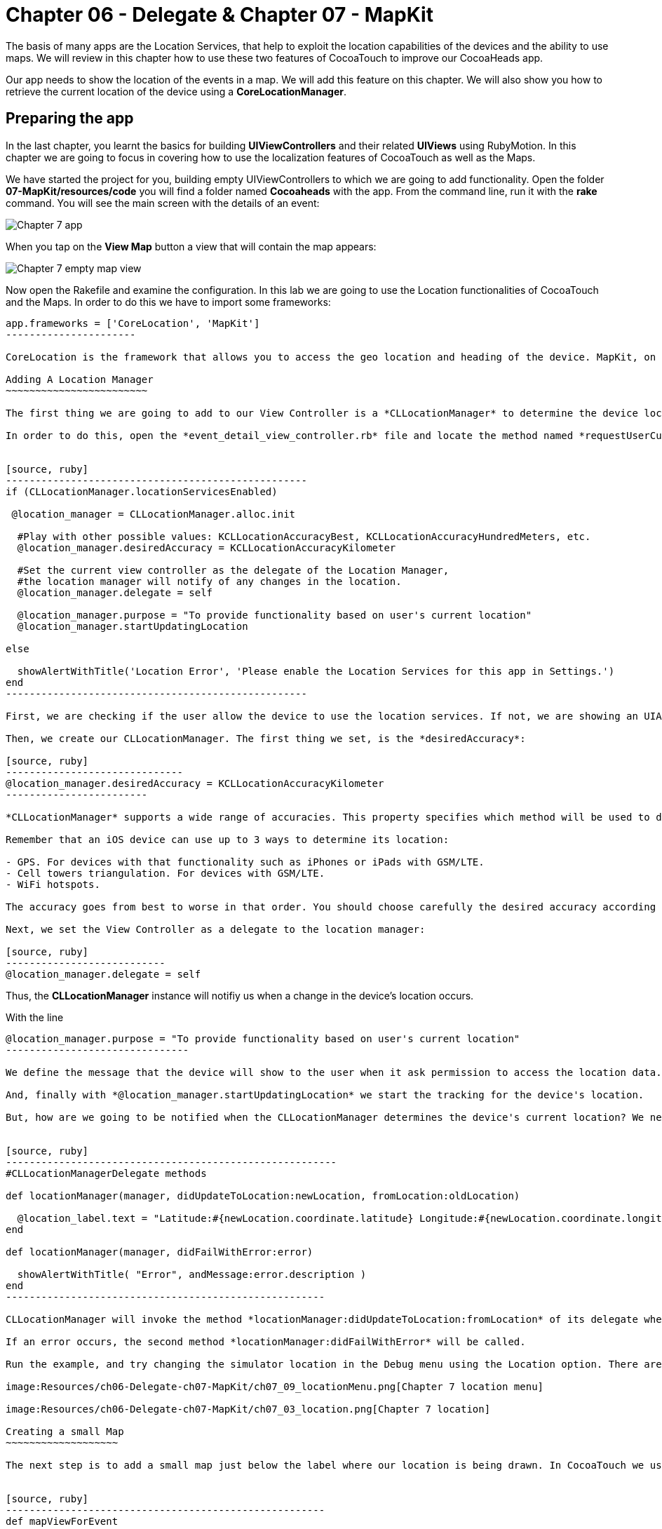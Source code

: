 Chapter 06 - Delegate & Chapter 07 - MapKit
===========================================

The basis of many apps are the Location Services, that help to exploit the location capabilities of the devices and the ability to use maps. We will review in this chapter how to use these two features of CocoaTouch to improve our CocoaHeads app.

Our app needs to show the location of the events in a map. We will add this feature on this chapter. We will also show you how to retrieve the current location of the device using a *CoreLocationManager*.


Preparing the app
-----------------

In the last chapter, you learnt the basics for building *UIViewControllers* and their related *UIViews* using RubyMotion. In this chapter we are going to focus in covering how to use the localization features of CocoaTouch as well as the Maps.

We have started the project for you, building empty UIViewControllers to which we are going to add functionality. Open the folder *07-MapKit/resources/code* you will find a folder named *Cocoaheads* with the app. From the command line, run it with the *rake* command. You will see the main screen with the details of an event:

image:Resources/ch06-Delegate-ch07-MapKit/ch07_01_app.png[Chapter 7 app]

When you tap on the *View Map* button a view that will contain the map appears:

image:Resources/ch06-Delegate-ch07-MapKit/ch07_02_map.png[Chapter 7 empty map view]

Now open the Rakefile and examine the configuration. In this lab we are going to use the Location functionalities of CocoaTouch and the Maps. In order to do this we have to import some frameworks:

[source, ruby]
-------------------------
app.frameworks = ['CoreLocation', 'MapKit']
----------------------

CoreLocation is the framework that allows you to access the geo location and heading of the device. MapKit, on the other hand, provides an interface to embed maps into your applications as well as other advanced functionality such as adding custom annotations, reverse-geocoding lookups, etc.

Adding A Location Manager
~~~~~~~~~~~~~~~~~~~~~~~~

The first thing we are going to add to our View Controller is a *CLLocationManager* to determine the device location and show how the delegation pattern works in CocoaTouch.

In order to do this, open the *event_detail_view_controller.rb* file and locate the method named *requestUserCurrentLocation* Add the following lines:


[source, ruby]
---------------------------------------------------
if (CLLocationManager.locationServicesEnabled)
 
 @location_manager = CLLocationManager.alloc.init

  #Play with other possible values: KCLLocationAccuracyBest, KCLLocationAccuracyHundredMeters, etc.
  @location_manager.desiredAccuracy = KCLLocationAccuracyKilometer
  
  #Set the current view controller as the delegate of the Location Manager, 
  #the location manager will notify of any changes in the location.
  @location_manager.delegate = self

  @location_manager.purpose = "To provide functionality based on user's current location" 
  @location_manager.startUpdatingLocation

else

  showAlertWithTitle('Location Error', 'Please enable the Location Services for this app in Settings.')  
end    
---------------------------------------------------    

First, we are checking if the user allow the device to use the location services. If not, we are showing an UIAlertView. Review the showAlertWithTitle method to learn how to present alerts in CocoaTouch.

Then, we create our CLLocationManager. The first thing we set, is the *desiredAccuracy*:

[source, ruby]
------------------------------
@location_manager.desiredAccuracy = KCLLocationAccuracyKilometer
------------------------

*CLLocationManager* supports a wide range of accuracies. This property specifies which method will be used to determine the current device location. By instance, an accuracy set to *KCLLocationAccuracyBest* will prompt iOS to use the GPS to determine the location and thus will spent more battery. Wheter an accuracy set to KCLLocationAccuracyKilometer will be more conservative in the use of the device's resources.

Remember that an iOS device can use up to 3 ways to determine its location:

- GPS. For devices with that functionality such as iPhones or iPads with GSM/LTE.
- Cell towers triangulation. For devices with GSM/LTE.
- WiFi hotspots.

The accuracy goes from best to worse in that order. You should choose carefully the desired accuracy according to your app functionality. A *KCLLocationAccuracyBest* accuracy is best suited to navigation apps or running apps where you need the best possible value for the current location. On the other hand, an app such as the Cocoaheads apps can work with an accuracy of *KCLLocationAccuracyKilometer*. We only need to know if the user is close to the meeting venue.

Next, we set the View Controller as a delegate to the location manager:

[source, ruby]
---------------------------
@location_manager.delegate = self
-------------------------

Thus, the *CLLocationManager* instance will notifiy us when a change in the device's location occurs. 

With the line 

[source, ruby]
-------------------------------------
@location_manager.purpose = "To provide functionality based on user's current location"
-------------------------------

We define the message that the device will show to the user when it ask permission to access the location data. 

And, finally with *@location_manager.startUpdatingLocation* we start the tracking for the device's location.

But, how are we going to be notified when the CLLocationManager determines the device's current location? We need to implement some methods from the *CLLocationManagerDelegate* protocol. Write this methods in the View Controller:


[source, ruby]
--------------------------------------------------------
#CLLocationManagerDelegate methods   

def locationManager(manager, didUpdateToLocation:newLocation, fromLocation:oldLocation)    

  @location_label.text = "Latitude:#{newLocation.coordinate.latitude} Longitude:#{newLocation.coordinate.longitude}"   
end

def locationManager(manager, didFailWithError:error)

  showAlertWithTitle( "Error", andMessage:error.description )
end
------------------------------------------------------

CLLocationManager will invoke the method *locationManager:didUpdateToLocation:fromLocation* of its delegate when it can determine a change in the device's location. In this case we are updating in a UILabel the coordinates of the device. The object for both newLocation and oldLocation arguments is *CLLocation*. This class gives you access to values such as latitude, longitude and some other variables like altitude and speed.

If an error occurs, the second method *locationManager:didFailWithError* will be called.

Run the example, and try changing the simulator location in the Debug menu using the Location option. There are some predifined locations and you can specify a custom one by entering its latitude and longitude:

image:Resources/ch06-Delegate-ch07-MapKit/ch07_09_locationMenu.png[Chapter 7 location menu]

image:Resources/ch06-Delegate-ch07-MapKit/ch07_03_location.png[Chapter 7 location]

Creating a small Map
~~~~~~~~~~~~~~~~~~~

The next step is to add a small map just below the label where our location is being drawn. In CocoaTouch we use the *MKMapView* class to render maps. Locate the method named *mapViewForEvent* in the *event_detail_view_controller.rb* file. Copy this code:


[source, ruby]
------------------------------------------------------
def mapViewForEvent

  map_view_for_event = MKMapView.alloc.initWithFrame( [[25,210], [270, 80]] )
  map_view_for_event.mapType = MKMapTypeStandard    
  map_view_for_event
end
------------------------------------------------------


As you can see, there is nothing special about creating a *MKMapView* You just use the old *initWithFrame* initializer method. The second line, though, is more interesting. In that we specify the type of map we want to render. *MKMapView* supports three types of maps:

- MKMapTypeStandard. Displays a street map that shows the position of all roads and some road names.
- MKMapTypeSatellite. Displays satellite imagery of the area.
- MKMapTypeHybrid. Displays a satellite image of the area with road and road name information layered on top.

Look at the *viewDidLoad* method of our *event_detail_view_controller* you will see that we are already calling the *mapViewForEvent* method and assigning the result in an instance variable:

[source, ruby]
----------------------
@map_view_for_event = mapViewForEvent
----------------------

Now we need add the map view to the main view in the *viewDidLoad* method add this line:

[source, ruby]
----------------------
self.view.addSubview( @map_view_for_event )
----------------------

Run your app, you should see a small map view in the middle

image:Resources/ch06-Delegate-ch07-MapKit/ch07_04_smallmap.png[Chapter 7 small map]

Creating a map with annotations
~~~~~~~~~~~~~~~~~~~~~~~~~~~~~~

When you tap on the *View Map* button, currently is showing an empty view. We are going to fix this. Open the *event_map_view_controller.rb* file and locate the method called *mapViewWithEventLocation* That method should return a mapview with its type set to MKMapTypeStandard, just as the *mapViewForEvent* we implemented in the previous controller.


[source, ruby]
-------------------------
def mapViewWithEventLocation

  map_view_for_event = MKMapView.alloc.initWithFrame( self.view.bounds )
  map_view_for_event.mapType = MKMapTypeStandard    
  map_view_for_event
end  
-----------------------


Once you have done that, add the view to the main view in the *viewDidLoad* adding the following line before inserting any other view:


[source, ruby]
-----------------------
def viewDidLoad

  super       
  @map_view_for_event = mapViewWithEventLocation       
  self.view.addSubview( @map_view_for_event )
  self.view.addSubview( segmentedControlWithMapOptions )
  self.view.addSubview( buttonToCloseScreen )       
end
-----------------------

Run your example, you should see something like this:

image:Resources/ch06-Delegate-ch07-MapKit/ch07_05_bigmap.png[Chapter 7 big map]


The next step is to show a Pin in the location of the next meeting and to center the map near that spot. First, we are going to center the map around the event location. You can see that this View Controller has an instance variable named *event* of type *Event*. This class has a location attribute, with the latitude and longitude of the venue. We are going to use that property to extract the location around the map will be centered.

*MapKit* uses a special structure called *MKCoordinateRegion* that has a *CLLocationCoordinate2D* - a structure which latitude and longitude values - and a *MKCoordinateSpan*, that represents the amount of map to display in the vertical and horizontal space. You can see this Span as the zoom that the map will have. 

Let's create a method that returns our *MKCoordinateRegion*:

[source, ruby]
------------------------------
def regionForEventLocation

  region = MKCoordinateRegionMake(@event.location, MKCoordinateSpanMake(0.7, 0.7)) 
  region
end  
-----------------------------

We are using the function MKCoordinateRegionMake, that takes 2 arguments: the *CLLocationCoordinate2D* that we retrieve from the *@event* variable and a *MKCoordinateSpan* that we are creating using another function: *MKCoordinateSpanMake* with the vertical and horizontal values.

Now, add this region to the *@map_view_for_event* in the *viewDidLoad* method:


[source, ruby]
--------------------
@map_view_for_event.setRegion(regionForEventLocation)
--------------------

Run the app and you should see that the maps is centered and zoomed in around San José, California (the event has as its location the Apple HQ in Cupertino.):

image:Resources/ch06-Delegate-ch07-MapKit/ch07_06_mapregion.png[Chapter 7 map region]


Finally, we are going to add a Pin -Annotations in MapKit terms. in the venue location. To add an Annotation in Objective-C you must create a class that explicitly implements the MKAnnotation protocol. In RubyMotion you only need to create a class with the same methods defined in the protocol. These methods are:

- coordinate. Returns a CLLocationCoordinate
- title. NSString with the main title of the Annotation.
- subtitle. Optional, returns an NSString with the subtitle of the annotation.

Open the file inside the *models* folder named *event_annotation.rb*. Copy this code inside:


[source, ruby]
------------------------------------------
class EventAnnotation 
  
  def initWithCoordinate( coordinate, title:title, andSubTitle:subtitle)  
      
    @coordinate = coordinate
    @title = title
    @subtitle = subtitle
    
    self
  end


  def coordinate 

    @coordinate 
  end
  

  def title 

    @title
  end
  

  def subtitle 

    @subtitle 
  end

end
---------------------------------------

We are only defining an initializer method that receives the coordinate, the title and the subtitle and the methods defined in the *MKAnnotation* protocol. Now we are ready to add our annotation to the Map.

Open the *EventMapViewController* class and add this method that creates an instance of our custom annotation:


[source, ruby]
---------------
def annotationForEvent
  EventAnnotation.alloc.initWithCoordinate(@event.location, title:@event.name, andSubTitle:@event.address)
end
--------------









In the *viewDidLoad* method, add the annotation to the map:

[source, ruby]
--------------------
annotation = annotationForEvent 
@map_view_for_event.addAnnotation(annotation)
-------------------

Run the example and you should see a red pin in the event's location, if you tap on it you will see the title and subtitle displayed inside a callout:

image:Resources/ch06-Delegate-ch07-MapKit/ch07_07_annotation.png[Chapter 7 map annotation]

If you see the annotation displayed correctly, you have finished this lab.


Challenge
~~~~~~~~

As you can see in the app, we are displaying a toggle buttons to change the type of the map. If you are curious about how do you create such controls, review the *segmentedControlWithMapOptions* method. This control is called *UISegmentedControl* and you only need to specify the options that will have in order to create it. We are also defining a target-selector that will be notified when the user taps in a button. The selector is the method:


[source, ruby]
----------------
def switch_map_type(segmented_control)
----------------

Your challenge is to implement the logic to change the map type. A tip that will help you: with *segmented_control.selectedSegmentIndex* you can access the current button selected index. Using this you'll be able to determine which map type you should set to the *@map_view_for_event.type* variable.


image:Resources/ch06-Delegate-ch07-MapKit/ch07_08_challenge.png[Chapter 7 map challenge]

